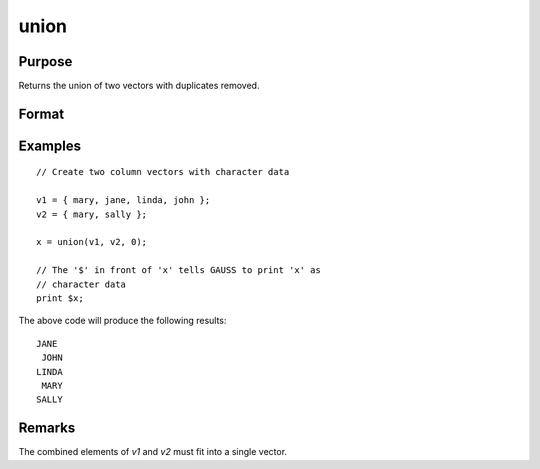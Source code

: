
union
==============================================

Purpose
----------------

Returns the union of two vectors with duplicates removed.

Format
----------------
.. function:: y = union(v1, v2, flag)

    :param v1: data
    :type v1: Nx1 vector

    :param v2: data
    :type v2: Mx1 vector

    :param flag: 1 if numeric data, 0 if character.
    :type flag: scalar

    :return y: contains all unique values that are in *v1* and *v2*, sorted in ascending order.

    :rtype y: Lx1 vector

Examples
----------------

::

    // Create two column vectors with character data

    v1 = { mary, jane, linda, john };
    v2 = { mary, sally };

    x = union(v1, v2, 0);

    // The '$' in front of 'x' tells GAUSS to print 'x' as
    // character data
    print $x;

The above code will produce the following results:

::

    JANE
     JOHN
    LINDA
     MARY
    SALLY

Remarks
-------

The combined elements of *v1* and *v2* must fit into a single vector.
